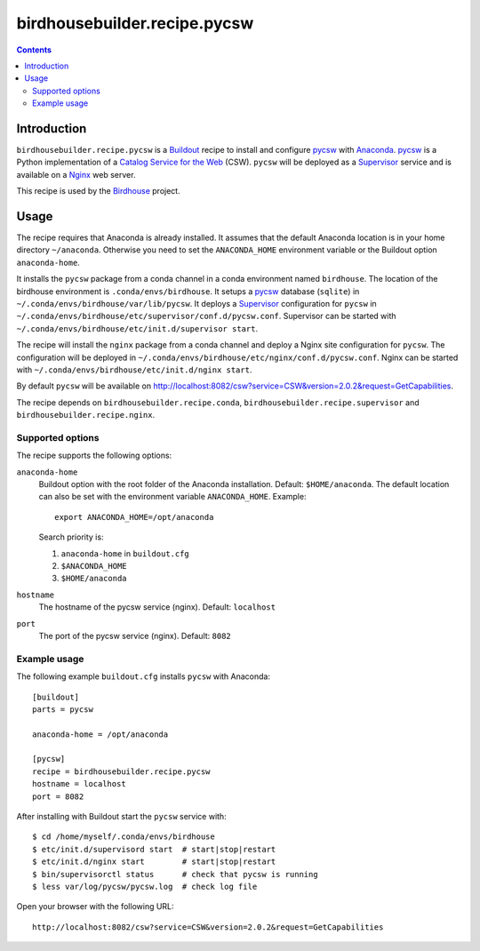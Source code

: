 *****************************
birdhousebuilder.recipe.pycsw
*****************************

.. contents::

Introduction
************

``birdhousebuilder.recipe.pycsw`` is a `Buildout`_ recipe to install and configure `pycsw`_ with `Anaconda`_. `pycsw`_ is a Python implementation of a `Catalog Service for the Web`_ (CSW). ``pycsw`` will be deployed as a `Supervisor`_ service and is available on a `Nginx`_ web server. 

This recipe is used by the `Birdhouse`_ project. 

.. _`Buildout`: http://buildout.org/
.. _`Anaconda`: http://continuum.io/
.. _`Supervisor`: http://supervisord.org/
.. _`Nginx`: http://nginx.org/
.. _`pycsw`: http://pycsw.org/
.. _`Catalog Service for the Web`: https://en.wikipedia.org/wiki/Catalog_Service_for_the_Web
.. _`Birdhouse`: http://bird-house.github.io/


Usage
*****

The recipe requires that Anaconda is already installed. It assumes that the default Anaconda location is in your home directory ``~/anaconda``. Otherwise you need to set the ``ANACONDA_HOME`` environment variable or the Buildout option ``anaconda-home``.

It installs the ``pycsw`` package from a conda channel in a conda environment named ``birdhouse``. The location of the birdhouse environment is ``.conda/envs/birdhouse``. It setups a `pycsw`_ database (``sqlite``) in ``~/.conda/envs/birdhouse/var/lib/pycsw``. It deploys a `Supervisor`_ configuration for ``pycsw`` in ``~/.conda/envs/birdhouse/etc/supervisor/conf.d/pycsw.conf``. Supervisor can be started with ``~/.conda/envs/birdhouse/etc/init.d/supervisor start``.

The recipe will install the ``nginx`` package from a conda channel and deploy a Nginx site configuration for ``pycsw``. The configuration will be deployed in ``~/.conda/envs/birdhouse/etc/nginx/conf.d/pycsw.conf``. Nginx can be started with ``~/.conda/envs/birdhouse/etc/init.d/nginx start``.

By default ``pycsw`` will be available on http://localhost:8082/csw?service=CSW&version=2.0.2&request=GetCapabilities.

The recipe depends on ``birdhousebuilder.recipe.conda``, ``birdhousebuilder.recipe.supervisor`` and ``birdhousebuilder.recipe.nginx``.

Supported options
=================

The recipe supports the following options:

``anaconda-home``
   Buildout option with the root folder of the Anaconda installation. Default: ``$HOME/anaconda``.
   The default location can also be set with the environment variable ``ANACONDA_HOME``. Example::

     export ANACONDA_HOME=/opt/anaconda

   Search priority is:

   1. ``anaconda-home`` in ``buildout.cfg``
   2. ``$ANACONDA_HOME``
   3. ``$HOME/anaconda``

``hostname``
   The hostname of the pycsw service (nginx). Default: ``localhost``

``port``
   The port of the pycsw service (nginx). Default: ``8082``   


Example usage
=============

The following example ``buildout.cfg`` installs ``pycsw`` with Anaconda::

  [buildout]
  parts = pycsw

  anaconda-home = /opt/anaconda

  [pycsw]
  recipe = birdhousebuilder.recipe.pycsw
  hostname = localhost
  port = 8082

After installing with Buildout start the ``pycsw`` service with::

  $ cd /home/myself/.conda/envs/birdhouse
  $ etc/init.d/supervisord start  # start|stop|restart
  $ etc/init.d/nginx start        # start|stop|restart
  $ bin/supervisorctl status      # check that pycsw is running
  $ less var/log/pycsw/pycsw.log  # check log file

Open your browser with the following URL:: 

  http://localhost:8082/csw?service=CSW&version=2.0.2&request=GetCapabilities





